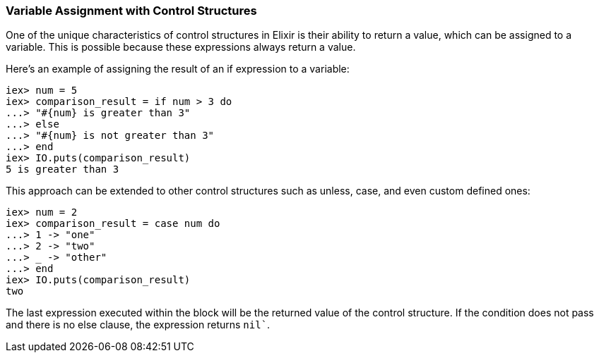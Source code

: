 [[variable-assignment-with-control-structures]]
=== Variable Assignment with Control Structures ===
indexterm:[Control Structures,Variable Assignment]

One of the unique characteristics of control structures in Elixir is their ability to return a value, which can be assigned to a variable. This is possible because these expressions always return a value.

Here's an example of assigning the result of an if expression to a variable:

[source,elixir]

iex> num = 5
iex> comparison_result = if num > 3 do
...> "#{num} is greater than 3"
...> else
...> "#{num} is not greater than 3"
...> end
iex> IO.puts(comparison_result)
5 is greater than 3

This approach can be extended to other control structures such as unless, case, and even custom defined ones:

[source,elixir]

iex> num = 2
iex> comparison_result = case num do
...> 1 -> "one"
...> 2 -> "two"
...> _ -> "other"
...> end
iex> IO.puts(comparison_result)
two

The last expression executed within the block will be the returned value of the control structure. If the condition does not pass and there is no else clause, the expression returns `nil``.

